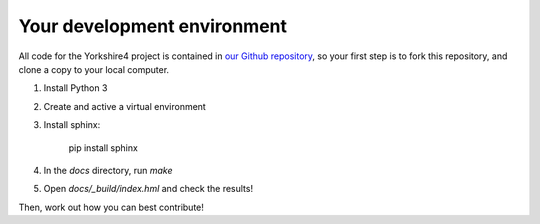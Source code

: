 ============================
Your development environment
============================

All code for the Yorkshire4 project is contained in `our Github repository
<https://github.com/pybee/yorkshire4>`__, so your first step is to fork
this repository, and clone a copy to your local computer.

1. Install Python 3
2. Create and active a virtual environment
3. Install sphinx:

    pip install sphinx

4. In the `docs` directory, run `make`
5. Open `docs/_build/index.hml` and check the results!

Then, work out how you can best contribute!
